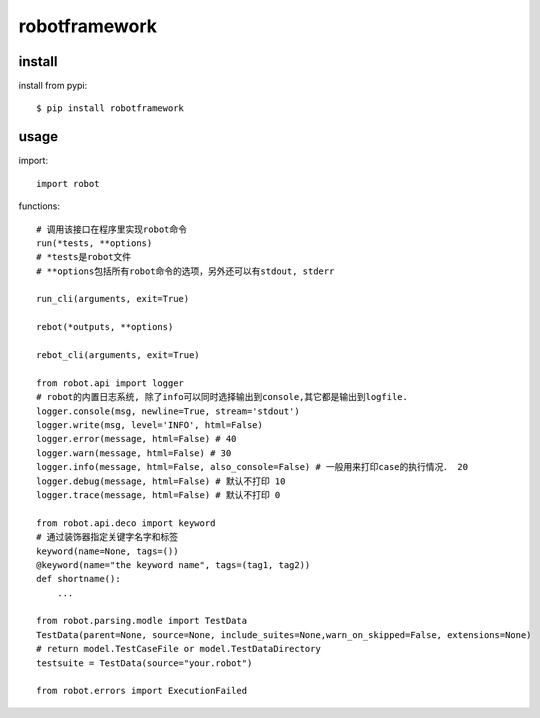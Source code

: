 .. _robotframework:

robotframework
==============

install
-------

install from pypi::

    $ pip install robotframework

usage
-----

import::

    import robot

functions::

    # 调用该接口在程序里实现robot命令
    run(*tests, **options)
    # *tests是robot文件
    # **options包括所有robot命令的选项，另外还可以有stdout, stderr

    run_cli(arguments, exit=True)

    rebot(*outputs, **options)

    rebot_cli(arguments, exit=True)

    from robot.api import logger
    # robot的内置日志系统, 除了info可以同时选择输出到console,其它都是输出到logfile.
    logger.console(msg, newline=True, stream='stdout')
    logger.write(msg, level='INFO', html=False)
    logger.error(message, html=False) # 40
    logger.warn(message, html=False) # 30
    logger.info(message, html=False, also_console=False) # 一般用来打印case的执行情况． 20
    logger.debug(message, html=False) # 默认不打印 10
    logger.trace(message, html=False) # 默认不打印 0

    from robot.api.deco import keyword
    # 通过装饰器指定关键字名字和标签
    keyword(name=None, tags=())
    @keyword(name="the keyword name", tags=(tag1, tag2))
    def shortname():
        ...

    from robot.parsing.modle import TestData
    TestData(parent=None, source=None, include_suites=None,warn_on_skipped=False, extensions=None)
    # return model.TestCaseFile or model.TestDataDirectory
    testsuite = TestData(source="your.robot")

    from robot.errors import ExecutionFailed
